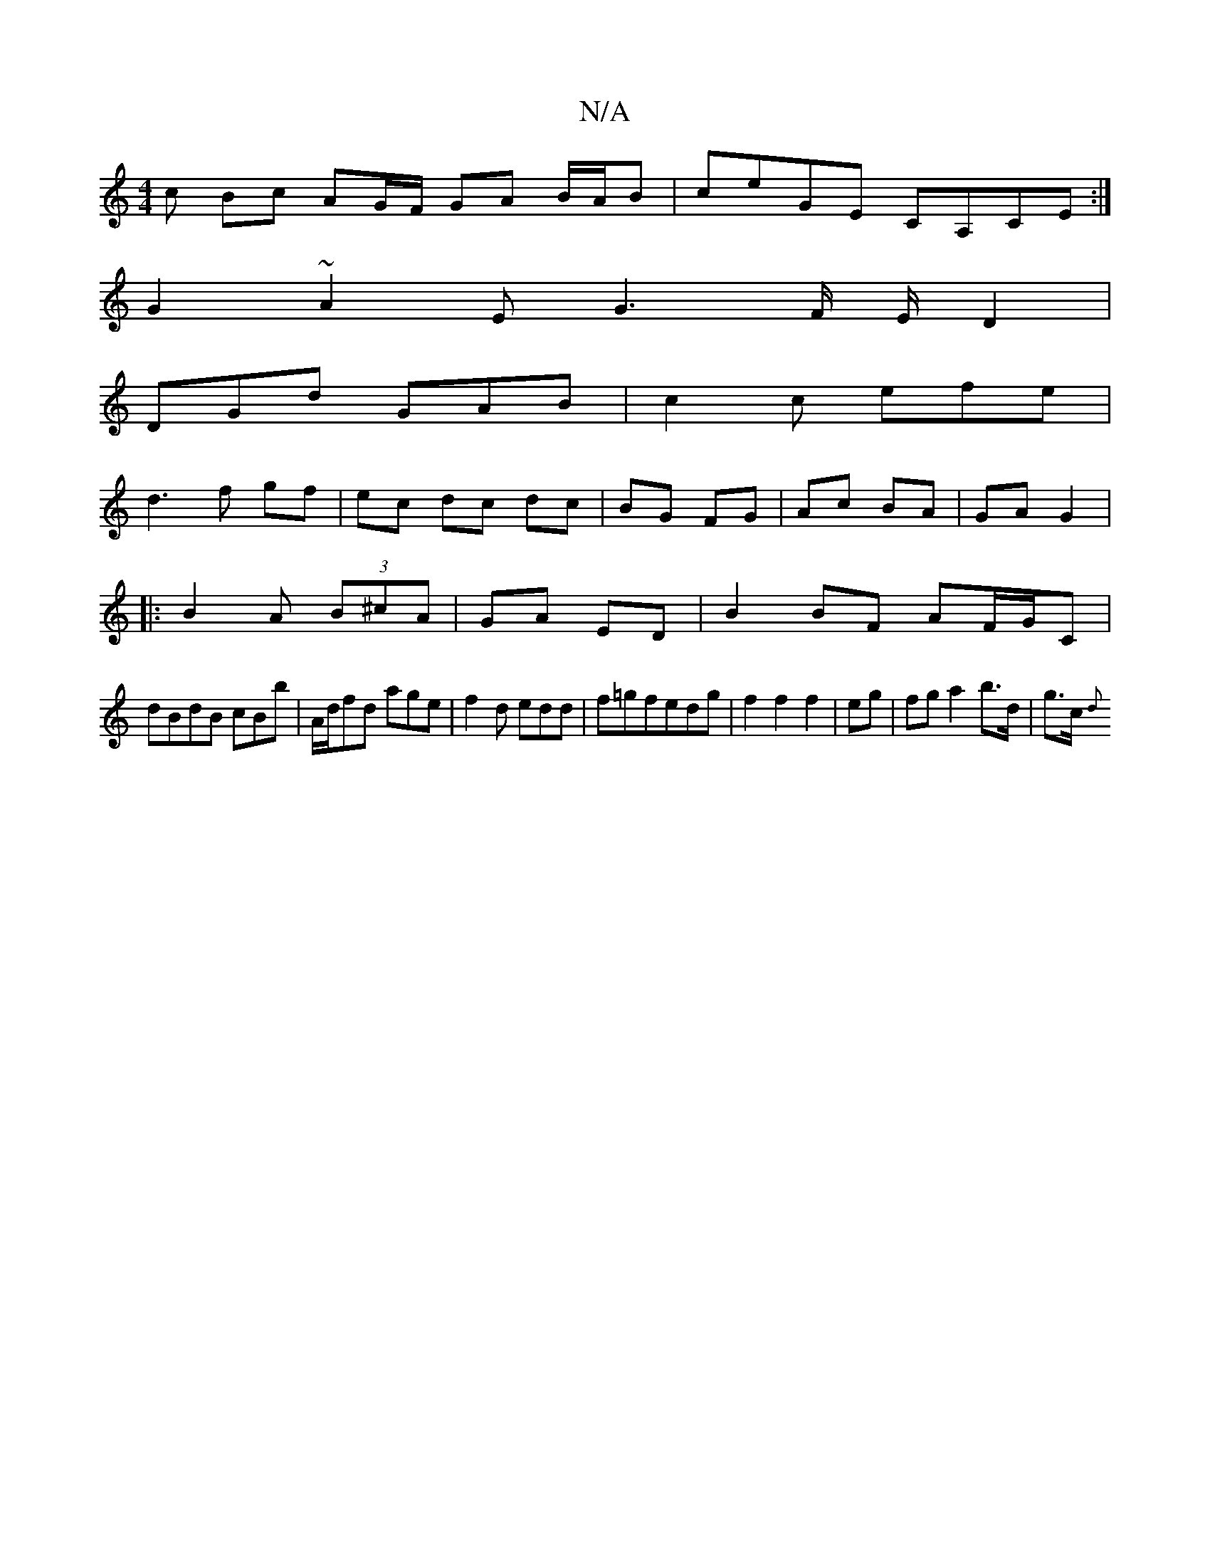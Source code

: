 X:1
T:N/A
M:4/4
R:N/A
K:Cmajor
c Bc AG/F/ GA B/A/B|ceGE CA,CE:|
G2 ~A2-EG3F/ E/2D2|
DGd GAB|c2c efe|
d3f gf|ec dc dc|BG FG|Ac BA|GA G2|
|:B2A (3B^cA|GA ED|B2 BF AF/2G/C|
dBdB cBb|A/d/fd age|f2 d edd|f=gfedg|f2f2f2|eg|fg a2b>d|g>c{d